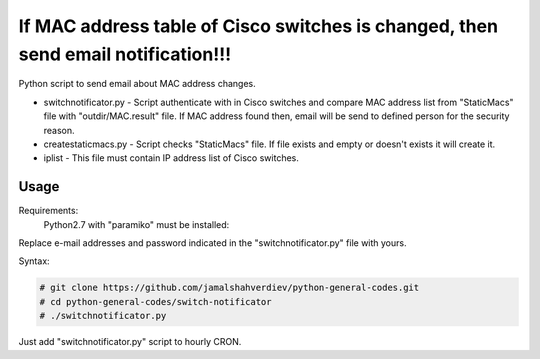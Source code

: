 **********************************************************************************
If MAC address table of Cisco switches is changed, then send email notification!!!
**********************************************************************************

.. image:: https://img.shields.io/codecov/c/github/codecov/example-python.svg

Python script to send email about MAC address changes.

* switchnotificator.py - Script authenticate with in Cisco switches and compare MAC address list from "StaticMacs" file with "outdir/MAC.result" file. If MAC address found then, email will be send to defined person for the security reason.
* createstaticmacs.py - Script checks "StaticMacs" file. If file exists and empty or doesn't exists it will create it.
* iplist - This file must contain IP address list of Cisco switches.


=====
Usage
=====

Requirements:
    Python2.7 with "paramiko" must be installed:
        

Replace e-mail addresses and password indicated in the "switchnotificator.py" file with yours.

Syntax:

.. code-block:: bash

    # git clone https://github.com/jamalshahverdiev/python-general-codes.git
    # cd python-general-codes/switch-notificator
    # ./switchnotificator.py
..

Just add "switchnotificator.py" script to hourly CRON.
